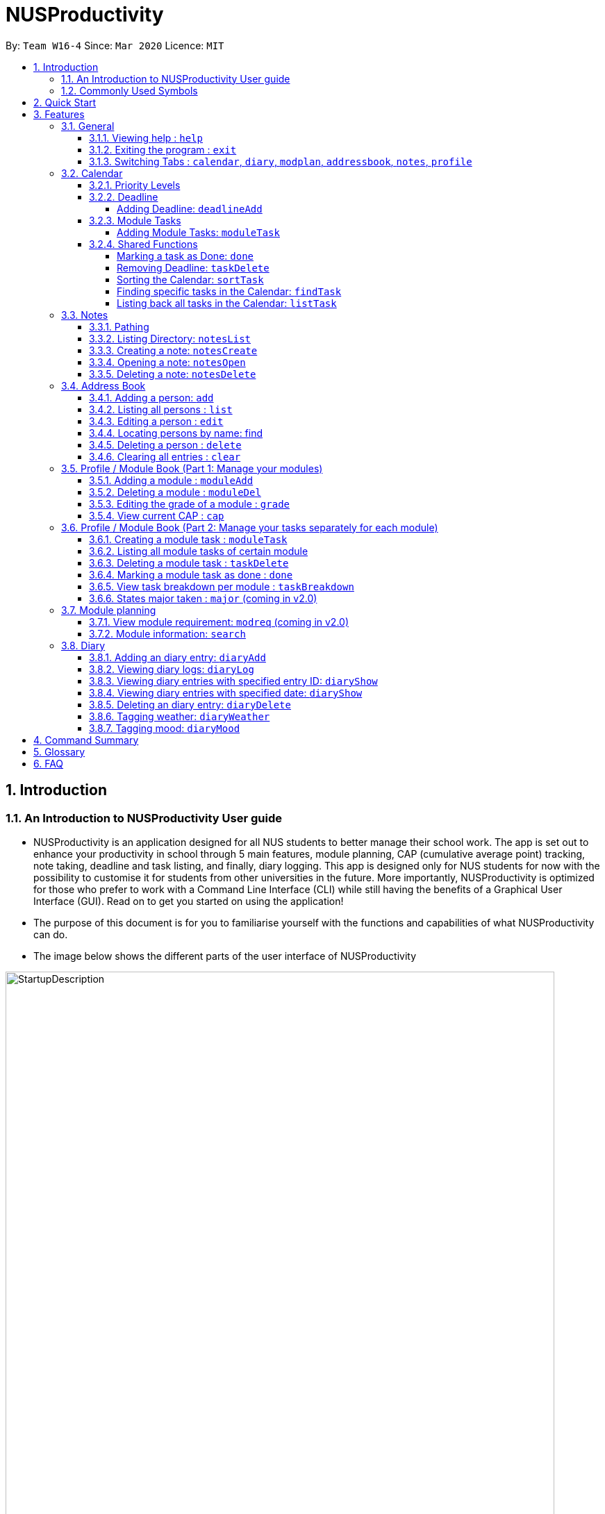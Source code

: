 = NUSProductivity
:site-section: UserGuide
:toc:
:toclevels: 4
:toc-title:
:toc-placement: preamble
:sectnums:
:imagesDir: images
:stylesDir: stylesheets
:xrefstyle: full
:experimental:
ifdef::env-github[]
:tip-caption: :bulb:
:note-caption: :information_source:
:caution-caption: :fire:
:important-caption: :heavy_exclamation_mark:
endif::[]
:repoURL: https://github.com/AY1920S2-CS2103T-W16-4/main

By: `Team W16-4`      Since: `Mar 2020`      Licence: `MIT`

== Introduction



=== An Introduction to NUSProductivity User guide

- NUSProductivity is an application designed for all NUS students to better manage their school work. The app is set out to enhance your productivity in school through 5 main features, module planning, CAP (cumulative average point) tracking, note taking, deadline and task listing, and finally, diary logging. This app is designed only for NUS students for now with the possibility to customise it for students from other universities in the future. More importantly, NUSProductivity is optimized for those who prefer to work with a Command Line Interface (CLI) while still having the benefits of a Graphical User Interface (GUI). Read on to get you started on using the application!

- The purpose of this document is for you to familiarise yourself with the functions and capabilities of what NUSProductivity can do.

- The image below shows the different parts of the user interface of NUSProductivity

.NUSProductivity Introduction
image::StartupDescription.png[width="790"]


=== Commonly Used Symbols

[NOTE]
This symbol indicates something you should take note of.

[TIP]
This symbol indicates a tip that you could use.

[CAUTION]
This symbol indicates something need be used or followed with caution.

[IMPORTANT]
This symbol indicates something you really need to pay attention to.


==  Quick Start

This section allows you to start up NUSProductivity with ease. Detailed steps are listed below.

.  Ensure you have Java `11` or above installed on your computer, if not you can refer to the guide below
.  https://docs.oracle.com/en/java/javase/11/install/installation-jdk-microsoft-windows-platforms.html#GUID-C11500A9-252C-46FE-BB17-FC5A9528EAEB[Windows] https://docs.oracle.com/en/java/javase/11/install/installation-jdk-macos.html#GUID-2FE451B0-9572-4E38-A1A5-568B77B146DE[Mac]
.  Download the latest version of `NUSProductivity.jar` link:{repoURL}/releases[here].
.  Copy the file to the folder you want to use as the home folder for NUSProductivity.
.  Double-click the file to start the app. The GUI should appear in a few seconds (screenshot of GUI shown below).
+
.NUSProductivity Start up
image::Ui.png[width="790"]
+
.  Type the command in the command box and press kbd:[Enter] to execute it. +
e.g. typing *`help`* and pressing kbd:[Enter] will open the help window.
.  Some example commands you can try:

* **`search`**`CS2103T` : searches for the module `CS2103T`
* **`calendar`** : Allows you to switch to the calendar tab
* **`deadlineAdd desc/Finish homework by/30-04-2020 cat/School`** : schedules a deadline on the calendar for you to finish your homework
* *`cap`* : calculates your CAP
* *`exit`* : exits the app

.  Refer to <<Features>> for details of each command.




[[Features]]
== Features

This section shows the detailed list of usable commands.

====
*Command Format*

* Words in `UPPER_CASE` are the parameters to be supplied by the user e.g. in `add n/NAME`, `NAME` is a parameter which can be used as `add n/John Doe`.
* Items in square brackets are optional e.g `n/NAME [t/TAG]` can be used as `n/John Doe t/friend` or as `n/John Doe`.
* Items with `…`​ after them can be used multiple times including zero times e.g. `[t/TAG]...` can be used as `{nbsp}` (i.e. 0 times), `t/friend`, `t/friend t/family` etc.
* Parameters can be in any order e.g. if the command specifies `n/NAME p/PHONE_NUMBER`, `p/PHONE_NUMBER n/NAME` is also acceptable.
====
=== General

==== Viewing help : `help`

- Format: `help`

==== Exiting the program : `exit`

- Exits the program.

- Format: `exit`

==== Switching Tabs : `calendar`, `diary`, `modplan`, `addressbook`, `notes`, `profile`

- This command allows you to switch to the tab using the command line instead of clicking on the respective tab.
- Format: `calendar`, `diary`, `modplan`, `addressbook`, `notes`, `profile`

+
.Switching tabs
image::switching_tabs.png[width="790"]
+

// tag::Calendar[]

=== Calendar

The calendar feature in the app that allows you to schedule and set deadline for important tasks such as project or assignment deadlines.

The application allows you to add 2 type of tasks, `deadline` and `moduleTask`.

`moduleTask` allows you to tag a module, that you have already inputted in your Profile tab, to the task itself. It allows you to set the priority level of the task.

`deadline` allows you to input a deadline event into the calendar without any specified modules attached to it.

==== Priority Levels

We give you the flexibility to choose and indicate what priority each `moduleTask` should have. This priority is represented from 1 to 5, with 1 being the lowest priority and 5 being the highest.

.NUSProductivity calendar priority levels
image::prioritylevels.png[width="790"]


==== Deadline

===== Adding Deadline: `deadlineAdd`

- Schedules a task tagged with a deadline to the calendar. A dot will be shown to indicate there is a deadline to be met on that day

- Format: `deadlineAdd desc/DESCRIPTION by/DD-MM-YYYY cat/CATEGORY`

.Adding Deadlines
image::deadlineAdd.png[width="790"]

After invoking the command, the deadline will be added to the calendar as shown in figure 5. The task will be tagged as light grey to signify it is uncompleted yet.

Deadline tasks are defaulty tagged with the lowest priority.

==== Module Tasks

===== Adding Module Tasks: `moduleTask`

- Schedules a module task, this module task includes priority level, module that is associated with the task.

- Format: `taskAdd desc/DESCRIPTION m/MODULE_CODE date/DD-MM-YYYY PRI/PRIORITY-LEVEL`

.Adding Module Tasks
image::moduleTaskAdd.png[width="790"]

[NOTE]
This requires you to add a module under `moduleAdd` before you can use it

.Error when adding a module task without adding a module first.
image::moduleTaskAddError.png[width="790"]

==== Shared Functions

The commands stated in this section can be used for both moduleTask and deadline tasks.


===== Marking a task as Done: `done`

- Marks a task as completed, completed task will be shown with a black background while uncompleted task will be shown as a grey background.

- Format: `done index/INDEX`

.Completing a task
image::taskDone.png[width="790"]

After a task is completed, it will be pushed to the bottom, the dot on the calendar removed and the background of the task is changed to black to signify the task is compelted.

===== Removing Deadline: `taskDelete`

- Deletes a task from the deadline list, marking the task as done

- Format: `taskDelete index/INDEX`

.Deleting a task
image::taskDelete.png[width="790"]

[TIP]
Tip: delete a task only after the date have passed to make sure everything is completed up to your current date

===== Sorting the Calendar: `sortTask`

- Allows you to sort the tasks list on the left by either date or priority. This gives you the flexibility to plan ahead, whether you want to complete a more urgent task or to complete a task with the deadline that is earlier

- Format: `sortTask by/SORT`

.Sorting tasks by priority
image::taskSort.png[width="790"]

[NOTE]
SORT can only be either date or priority

===== Finding specific tasks in the Calendar: `findTask`

- Allows you to see task at a glance based on what you specified.

- Format: `findTask m/MODULECODE` or `findTask cat/CATEGORY` or `findTask date/DD-MM-YYYY`

.Finding task by module Code
image::findTask.png[width="790"]

[NOTE]
The dots on the calendar will not disappear and will show that there is still task to be completed on that date despite filtering

===== Listing back all tasks in the Calendar: `listTask`

- Allows you to list back all task after you have filtered the list with findTask

- Format: `listTask`

.Listing all tasks
image::listTask.png[width="790"]

// end::Calendar[]


// tag::Notes[]

=== Notes

- Allows you to create notes from the application, making it easier for you to find your files since often time students have a lot of research papers or references opened when writing a report.

- Allows for users to create documents for notes, organise their notes in folders.
Default location is set to
`/User/<ACCOUNT NAME>` for mac
`C:\Users\<ACCOUNT NAME>` for windows



==== Pathing

- The notes feature allows you to specify the pathing used to access the file/folder you specify

- The diagram below shows a comparision between absolute vs relative pathing

.Pathing Absolute vs Rel
image::pathing.png[width="790"]

[TIP]
if you want to access the Documents folder as shown in figure 13, you can use the absolute pathing and specify loc/Desktop instead of typing loc/../../../Documents


==== Listing Directory: `notesList`

- List the directory that you supplied. The display will show all folders that is in that directory.

- Format: `notesList loc/PATH pt/PATH TYPE`

.Listing files in directory
image::notesListingUG.png[width="790"]

==== Creating a note: `notesCreate`

- Creates a file/directory based on what you specified.

- Format: `notesCreate loc/PATH name/FILE_NAME type/TYPE pt/PATH_TYPE`

[NOTE]
The type can only be file or folder

.Creating a file in a specified directory
image::notesCreateUG.png[width="790"]


==== Opening a note: `notesOpen`

- Opens a file/directory based on what you specified.

- Format: `notesOpen loc/PATH name/FILE_NAME pt/PATH_TYPE`

.Opening a file in a specified directory
image::notesOpenUG.png[width="790"]

==== Deleting a note: `notesDelete`

- Delete a file based on what you specified.

- Format: `notesDelete loc/PATH name/FILE_NAME pt/PATH_TYPE`

.Deleting a file in a specified directory
image::notesDeleteUG.png[width="790"]

[NOTE]
This can only be use to delete a file and not a folder

// end::Notes[]

=== Address Book

The address book allows you to add other individuals, such as professors and fellow classmates to your addressbook. Information such as phone number and email of the person will be saved into the address book for easier communication for projects or to schedule consultation relating to the module.

==== Adding a person: `add`

- Adds a person to the address book.
- Format: `add n/NAME p/PHONE_NUMBER e/EMAIL [t/TAG]...`

[TIP]
A person can have any number of tags (including 0)

- Examples:

* `add n/John Doe p/98765432 e/johnd@example.com`
* `add n/Betsy Crowe t/friend e/betsycrowe@example.com p/1234567 t/criminal`


==== Listing all persons : `list`

- Shows a list of all persons in the address book.

- Format: `list`

==== Editing a person : `edit`

- Edits an existing person in the address book.

- Format: `contactEdit INDEX [n/NAME] [p/PHONE] [e/EMAIL] [t/TAG]…`

****
•	Edits the person at the specified INDEX. The index refers to the index number shown in the displayed person list. The index must be a positive integer 1, 2, 3, …
•	At least one of the optional fields must be provided.
•	Existing values will be updated to the input values.
•	When editing tags, the existing tags of the person will be removed i.e. adding of tags is not cumulative.
•	You can remove all the person’s tags by typing t/ without specifying any tags after it.
****

- Examples:

* `edit 1 p/91234567 e/johndoe@example.com` +
 Edits the phone number and email address of the 1st person to be `91234567` and `johndoe@example.com` respectively.
* `edit 2 n/Betsy Crower t/` +
 Edits the name of the `2nd person` to be `Betsy Crower` and clears all existing tags.

==== Locating persons by name: find

- Finds persons whose names contain any of the given keywords.

- Format: `find KEYWORD [MORE_KEYWORDS]`

****
* The search is case insensitive. e.g. hans will match Hans
* The order of the keywords does not matter. e.g. Hans Bo will match Bo Hans
* Only the name is searched.
* Only full words will be matched e.g. Han will not match Hans
* Persons matching at least one keyword will be returned (i.e. OR search). e.g. Hans Bo will return Hans Gruber, Bo Yang
* After a find operation, use `list` to get back the original list for address book.
****

- Examples:

* `find John` +
 Returns `john` and `John Doe`
* `find Betsy Tim John` +
 Returns any person having names `Betsy`, `Tim`, or `John`

==== Deleting a person : `delete`

- Deletes the specified person from the address book.

- Format: `delete INDEX`

****
* Deletes the person at the specified INDEX.
* The index refers to the index number shown in the displayed person list.
* The index must be a positive integer 1, 2, 3, …
****

- Examples:

* `list` +
 `delete 2` +
 Deletes the 2nd person in the address book.
* `find Betsy` +
 `delete 1` +
 Deletes the 1st person in the results of the find command.

==== Clearing all entries : `clear`

- Clears all entries from the address book.

- Format: `clear`


=== Profile / Module Book (Part 1: Manage your modules)

- This feature allows individuals to see their own profile, their current cap and the all modules that the individual have taken and all the grades gotten.

.Main Screen for profile tab
image::ProfileMainScreen.png[width="790"]

==== Adding a module : `moduleAdd`

- Adds a module you have taken before or is taking now and store your grade for each module if you want.

- Format: `moduleAdd m/MODULE_CODE [g/GRADE]`

[TIP]
The grade field is optional. You can state your grade when you add in modules and
also can update or add in your grade later.

****
* You can only add in modules which are valid modules that can be taken in NUS.
* All other module codes inputted will be considered as invalid and the program will not allow you to add in.
* This requirement is not case sensitive, which means for example, both "CS2103" and "cs2103" are considered valid module code.
****

[TIP]
The program checks whether a module code provided is valid or not by using the search function in module planning feature, which fetch information about
modules online. If the search function fails to fetch any information, the module code will be treated as invalid.

- Example:
* `moduleAdd m/CS2103`
* `moduleAdd m/cs1101s g/A`

.Adding a module
image::AddModule.png[width="790"]

==== Deleting a module : `moduleDel`

- Deletes a module you have added to the program before from the profile tab.

- Format: `moduleDel MODULE_CODE`

****
* Deletes the module specified from the module book (profile)
* You can only delete the module which you have added into the program before.
* Module code inputted is not case sensitive ('moduleDel cs2103' is the same as 'moduleDel CS2103')
****

- Example:
* `moduleDel CS2103` +
Delete CS2103 from module book if you have added it before.

.Deleting a module
image::DeleteModule.png[width="790"]


==== Editing the grade of a module : `grade`

- Updates or adds the grade of certain modules you have added to the program.

- Format: `grade m/MODULE_CODE g/GRADE`

****
* Updates the grade of the specified module as the grade you provided now.
* You can only update the grade of module which you have added into the program before.
* Grade inputted should be a valid grade in NUS's grading system.
* Both module code and grade inputted is not case sensitive.
****

[TIP]
List of all valid grade: A+, A, A-, B+, B, B-, C+, C, D+, D, F, S and U.

- Example:
* `grade m/CS1101S g/S`
* `grade m/CS2103 g/A`

.Updating the grade of a module
image::Grade.png[width="790"]

==== View current CAP : `cap`

- Shows your current cap based on the grades of modules you have stated.

- Format: `cap`

****
* Calculates your current CAP.
* CAP = Sum (module grade point x modular credits for the module) / Sum (modular credits)
* The calculation strictly follow the grading system of NUS.
* Shows current CAP in in result display above CLI, CAP on UI will only get updated after you restart.
****

[TIP]
You don't need to indicate the modular credits for each module when you add it in because the program will fetch that infomation online.

.View current CAP
image::Cap.png[width="790"]

=== Profile / Module Book (Part 2: Manage your tasks separately for each module)

Most of the functionality here has been integrate into the Calendar feature but these commands left here still can be used.
You can give it a try if you want.

[NOTE]
These tasks related to certain module are called 'module task' from now on.

[TIP]
All commands that make changes to the module tasks will be synchronous for both module book and the task list in calendar feature.

[IMPORTANT]
For this part, the UI hasn't been implemented yet but you are able to see the updated list of module tasks in command line.

[IMPORTANT]
Most functionality covered in this part can also be achieved by some commands in Calendar feature above. Just provides users
with an alternative way. (The orders of tasks shown are different. Thus, the index inputted may be different to achieve the same modification.)

==== Creating a module task : `moduleTask`

[NOTE]
This command has been covered in Calendar feature already.

- Adds a module task related to certain module you have added before in module book.

- You need to indicate which module the task is related to, its priority level (how important it is) and also its deadline or scheduled timing.

- Format: `moduleTask desc/DESCRIPTION m/MODULE_CODE date/DEADLINE_OR_SCHEDULED_TIMING pri/PRIORITY`

[CAUTION]
The date inputted should be in the format: DD-MM-YYYY.

****
* This command allows you to create tasks to certain module you added to the program before.
* Stores the task added in the module book and automatically adds and shows on the Calender.
* You will get an updated list of tasks related to that specific module after adding. (shown in command line)
****
- Example:
* `moduleTask desc/essay m/CS2101 date/02-04-2020 pri/3` +
Add a module task as specified in module book and also shows on calendar.

.Adding a module task for certain module
image::ModuleTaskProfile.png[width="790"]

.module task added will also be shown on calendar
image::ModuleTaskCalendar.png[width="790"]

==== Listing all module tasks of certain module

[TIP]
You can also view module tasks in calendar using `findModule m/MODULE_CODE`

- Lists all module tasks related to the specific module.

- Format: `listModuleTasks MODULE_CODE`

****
* Lists all module tasks related to that module in *in result display above CLI*.
* Module code inputted must be valid module code you have added in before.
****

- Example:
* `listModuleTasks CS2103` +
Lists all module tasks of CS2103.

.Showing all module tasks related to specified module
image::ListModuleTask.png[width="790"]

==== Deleting a module task : `taskDelete`

- Deletes the specified module tasks for certain module from the module book and calendar.

- Format: `taskDelete m/MODULE_CODE index/INDEX`

[NOTE]
This command is similar to the `taskDelete` command in Calendar feature but you need to specify the module code.

****
* Deletes the module task at the specified INDEX.
* The index refers to the index number *shown in result display above CLI* (you can get that by entering 'listModuleTasks MODULE_CODE')
* The index must be a positive integer 1, 2, 3, …
****

[CAUTION]
Only refer to the index of tasks shown in command line when performing this command. (not the one in calendar)

- Example:
* `taskDelete m/CS2103 index/1` +
Deletes the first module task for CS2103 in module book and Calendar. +
*(First task in module book and may not be the first in Calendar even after performing `findTask m/cs2103`)*

.Deleting a module task
image::TaskDeleteWirhModuleCode.png[width="790"]

==== Marking a module task as done : `done`

- Marks the specified module tasks for certain module as done in the module book and calendar.

- Format: `done m/MODULE_CODE index/Index`

[NOTE]
This command is similar to the `done` command in Calendar feature but you need to specify the module code.

****
* Deletes the module task at the specified INDEX.
* The index refers to the index number *shown in the in result display above CLI* (you can get that by entering 'listModuleTasks MODULE_CODE')
* The index must be a positive integer 1, 2, 3, …
****

[CAUTION]
Only refer to the index of tasks shown in result display above CLI when performing this command. (not the one in calendar)

- Example:
* `done m/cs2103 index/1` +
Marks the first module task for module cs2103 as done.

.Marking a module task as done
image::DoneWithModuleCode.png[width="790"]

[IMPORTANT]
*Clarification for `taskDelete` and `done` commands.* +
If you did not provide specific module code in the command, the index required refers to the index of list of tasks shown in calendar tab. Otherwise,
it refers to the index of list of module tasks shown in the result display above CLI. +
*For example:* +
`taskDelete m/cs2103 index/1` will delete the first task as shown in Figure 26 +
`taskDelete index/1` will delete the first task shown in the task list in calendar tab.

==== View task breakdown per module : `taskBreakdown`

- Shows the how many tasks are there in total and how many tasks haven't been completed yet for each module.

- Format: `taskBreakdown`

.Show task breakdown
image::TaskBreakDown.png[width="790"]

==== States major taken : `major` (coming in v2.0)

=== Module planning

==== View module requirement: `modreq` (coming in v2.0)

- Shows the modules requirement for the major specified. This function will show the core modules that the individual have to take before graduation but have not taken yet.

- Format: `modreq MAJOR`

- Example:

* `modreq computer science`


==== Module information: `search`

- Shows basic information about the module, such as time of lecture, tutorial, exam venues and
professor’s contact associated with the module.

- Format: `search MODULE_CODE`

- Example:

* `search CS2103T`


=== Diary

The diary feature allows you to jot down any thoughts, be it for your personal life or for school work, or just a concept that you may not understand that you will have to revisit in the future.

==== Adding an diary entry: `diaryAdd`
- Adds a diary entry to the diary book.
- Format: `diaryAdd ec/ENTRY_CONTENT`

==== Viewing diary logs: `diaryLog`
- Shows all diary entry IDs.
- Format: `diaryLog `

==== Viewing diary entries with specified entry ID: `diaryShow`
- Shows the diary entry for the specified entry ID.
- Format: `diaryShow id/ENTRY_ID`

==== Viewing diary entries with specified date: `diaryShow`
- Shows the diary entry at the specified date if there is any, date needs to be in DD-MM-YYYY.
- Format: `diaryShow date/DATE`

==== Deleting an diary entry: `diaryDelete`
- Deletes the specified diary ID’s entry.
- Format: `diaryDelete id/ENTRY_ID`

==== Tagging weather: `diaryWeather`
- Tags the diary with the specific ID with a specific weather (e.g. sunny, cloudy)
- Format: `diaryWeather id/ENTRY_ID w/WEATHER`

==== Tagging mood: `diaryMood`
- Tags the diary with the specific ID with a specific mood (e.g. happy, stressed)
- Format: `diaryMood id/ENTRY_ID m/MOOD`




== Command Summary

This section summarizes the list of commands.

* *General*:
** *calendar*: `calendar`
** *notes*: `notes`
** *modplan*: `modplan`
** *diary*: `diary`
** *profile*: `profile`
** *help*: `help`
** *exit*: `exit`

* *Calendar*:
** *deadline* : `deadlineAdd desc/DESCRIPTION by/DD-MM-YYYY cat/CATEGORY`
e.g. `deadlineAdd desc/Do Chores by/30-04-2020 cat/Misc`
** *moduleTask*: `moduleTask desc/DESCRIPTION m/MODULE CODE date/DD-MM-YYYY pri/PRIORITY`
e.g. `moduleTask desc/Project Deadline date/30-04-2020 m/CS2103T pri/5`
** *done*: `done index/INDEX`
e.g. `done index/1`
** *taskDelete*: `taskDelete index/INDEX`
e.g. `taskDelete index/1`
** *sortTask*: `sortTask by/SORTING_PARAM`
e.g. `sortTask by/priority`
** *findTask*: `findTask m/MODULECODE` or `findTask cat/CATEGORY` or `findTask date/DD-MM-YYYY`
e.g. `findTask m/CS2103T`
** *listTask*: `listTask`
e.g. `listTask`


* *Notes*
** *notesList* loc/PATH pt/PATH TYPE
e.g. `notesList loc/Desktop pt/abs`
** *notesOpen* loc/PATH name/FILE_NAME pt/PATH_TYPE
e.g. `notesOpen loc/Desktop name/test.doc pt/abs`
** *notesCreate* loc/PATH name/FILE_NAME type/TYPE pt/PATH_TYPE
e.g. `notesCreate loc/Desktop/ name/Test.doc type/file pt/abs`
** *notesDelete* loc/PATH name/FILE_NAME pt/PATH_TYPE
e.g. `notesDelete loc/Desktop/ name/Test.doc pt/abs`




* Address Book:
** add  n/NAME p/PHONE_NUMBER e/EMAIL a/ADDRESS [t/TAG]… +
 e.g. `add n/James Ho p/22224444 e/jamesho@example.com t/friend t/colleague`
** clear : clear
** delete : delete INDEX +
 e.g. `delete 3`
** edit : edit INDEX [n/NAME] [p/PHONE_NUMBER] [e/EMAIL] [t/TAG]… +
 e.g. `edit 2 n/James Lee e/jameslee@example.com`
** find : find KEYWORD [MORE_KEYWORDS] +
 e.g. `find James Jake`
** list: list

* *Profile* (Module Book)
** moduleAdd m/MODULE_CODE [g/GRADE] +
 e.g. `moduleAdd m/cs2103 g/A`
** moduleDel*MODULE_CODE +
 e.g. `moduleDel CS2103`
** grade m/MODULE_CODE g/GRADE +
 e.g. `grade m/cs2103 g/A`
** cap
** moduleTask desc/DESCRIPTION m/MODULE CODE date/DD-MM-YYYY pri/PRIORITY +
 e.g. `moduleTask desc/Project m/CS2103T date/30-04-2020 pri/5`
** taskDelete m/MODULE_CODE index/INDEX
 e.g. `taskDelete m/cs2103 index/1`
** done m/MODULE_CODE index/INDEX
 e.g. `done m/cs2103 index/1`
** listModuleTasks m/MODULE_CODE
 e.g. `listModuleTasks m/CS2103`
** taskBreakdown

* Diary :
** diary log LIMIT
e.g. `diary log 10`
** diary show ENTRY ID
e.g. `diary show 3`
** diary show DD-MM-YYYY
e.g. `diary show 30-03-2020`
** diary add ENTRY
e.g. `diary add "Today is a good day"`
** diary delete ENTRY ID
e.g. `diary delete 1`
** diary weather ID WEATHER
e.g. `diary weather 1 SUNNY`
** diary emotion ID EMOTION
e.g. `diary emotion 1 HAPPY`

* Mod Plan:
** search MODULE_CODE +
 e.g. `search CS2103T`
** mymodplan: mymodplan (coming in v2.0)
** mymodplan add MODULE CODE
e.g. `mymodplan add CS2103T` (coming in v2.0)
** mymodplan done MODULE CODE
e.g. `mymodplan done CS2103T` (coming in v2.0)
** modreq : modreq {\MAJOR} + (coming in v2.0)
e.g. `modreq computer science`

== Glossary
- *NUS* : National University of Singapore

- *CAP* : The Cumulative Average Point is the weighted average grade point of the letter grades of all the modules taken by the students, according to NUS's grading system.

- *CLI* : Command Line Interface


== FAQ
*Q*: How do I transfer my data to another Computer? +
*A*: Install the app in the other computer and overwrite the empty data file it creates with the file that contains the data of your previous fitness log book folder.

*Q*: How do I save my data in my own PC? +
*A*: NusProductivity saves your data of all your modules, grades and tasks after you make changes.

